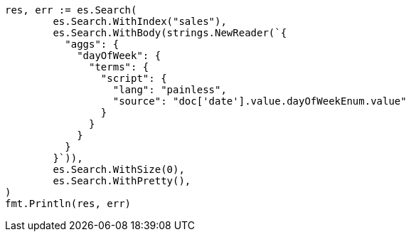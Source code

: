 // Generated from aggregations-bucket-datehistogram-aggregation_6faf10a73f7d5fffbcb037bdb2cbaff8_test.go
//
[source, go]
----
res, err := es.Search(
	es.Search.WithIndex("sales"),
	es.Search.WithBody(strings.NewReader(`{
	  "aggs": {
	    "dayOfWeek": {
	      "terms": {
	        "script": {
	          "lang": "painless",
	          "source": "doc['date'].value.dayOfWeekEnum.value"
	        }
	      }
	    }
	  }
	}`)),
	es.Search.WithSize(0),
	es.Search.WithPretty(),
)
fmt.Println(res, err)
----
